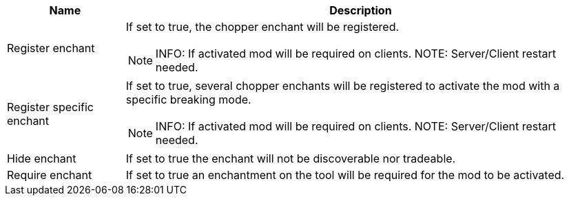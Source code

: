[cols='1,4a']
|===
|Name |Description

|Register enchant
|If set to true, the chopper enchant will be registered.

NOTE: INFO: If activated mod will be required on clients.
NOTE: Server/Client restart needed.

|Register specific enchant
|If set to true, several chopper enchants will be registered to activate the mod with a specific breaking mode.

NOTE: INFO: If activated mod will be required on clients.
NOTE: Server/Client restart needed.

|Hide enchant
|If set to true the enchant will not be discoverable nor tradeable.

|Require enchant
|If set to true an enchantment on the tool will be required for the mod to be activated.
|===
